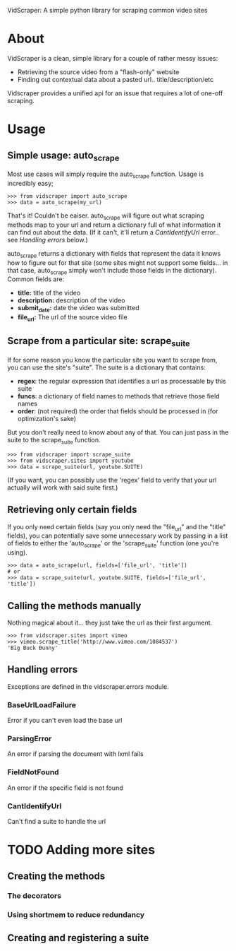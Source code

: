 VidScraper: A simple python library for scraping common video sites

* About

VidScraper is a clean, simple library for a couple of rather messy
issues:
 - Retrieving the source video from a "flash-only" website
 - Finding out contextual data about a pasted url.. title/description/etc

Vidscraper provides a unified api for an issue that requires a lot of
one-off scraping.

* Usage

** Simple usage: auto_scrape

Most use cases will simply require the auto_scrape function.  Usage is
incredibly easy;

: >>> from vidscraper import auto_scrape
: >>> data = auto_scrape(my_url)

That's it!  Couldn't be eaiser.  auto_scrape will figure out what
scraping methods map to your url and return a dictionary full of what
information it can find out about the data.  (If it can't, it'll
return a [[CantIdentifyUrl]] error.. see [[Handling errors]] below.)

auto_scrape returns a dictionary with fields that represent the data
it knows how to figure out for that site (some sites might not support
some fields... in that case, auto_scrape simply won't include those
fields in the dictionary).  Common fields are:
 - *title:* title of the video
 - *description:* description of the video
 - *submit_date:* date the video was submitted
 - *file_url:* The url of the source video file

** Scrape from a particular site: scrape_suite

If for some reason you know the particular site you want to scrape
from, you can use the site's "suite".  The suite is a dictionary that
contains:
 - *regex*: the regular expression that identifies a url as
   processable by this suite
 - *funcs*: a dictionary of field names to methods that retrieve those
   field names
 - *order*: (not required) the order that fields should be processed
   in (for optimization's sake)

But you don't really need to know about any of that.  You can just
pass in the suite to the scrape_suite function.

: >>> from vidscraper import scrape_suite
: >>> from vidscraper.sites import youtube
: >>> data = scrape_suite(url, youtube.SUITE)

(If you want, you can possibly use the 'regex' field to verify that
your url actually will work with said suite first.)

** Retrieving only certain fields

If you only need certain fields (say you only need the "file_url"
and the "title" fields), you can potentially save some unnecessary
work by passing in a list of fields to either the 'auto_scrape' or the
'scrape_suite' function (one you're using).

: >>> data = auto_scrape(url, fields=['file_url', 'title'])
: # or
: >>> data = scrape_suite(url, youtube.SUITE, fields=['file_url', 'title'])

** Calling the methods manually

Nothing magical about it... they just take the url as their first argument.

: >>> from vidscraper.sites import vimeo
: >>> vimeo.scrape_title('http://www.vimeo.com/1084537')
: 'Big Buck Bunny'

** Handling errors
Exceptions are defined in the vidscraper.errors module.

*** BaseUrlLoadFailure
Error if you can't even load the base url
*** ParsingError
An error if parsing the document with lxml fails
*** FieldNotFound
An error if the specific field is not found
*** CantIdentifyUrl
Can't find a suite to handle the url

* TODO Adding more sites

** Creating the methods
*** The decorators
*** Using shortmem to reduce redundancy
** Creating and registering a suite

